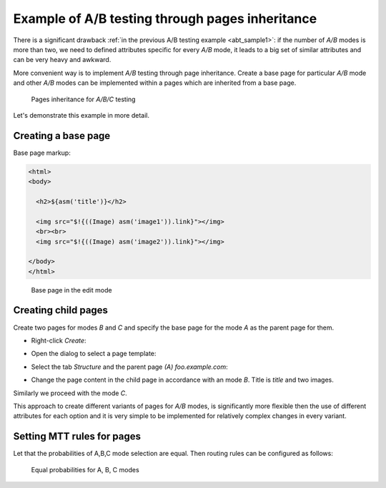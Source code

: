 .. _abt_sample2:

Example of A/B testing through pages inheritance
================================================

There is a significant drawback :ref:`in the previous A/B testing example <abt_sample1>`:
if the number of `A/B` modes is more than two, we need to defined attributes
specific for every `A/B` mode, it leads to a big set of similar attributes
and can be very heavy and awkward.

More convenient way is to implement `A/B` testing through page inheritance.
Create a base page for particular `A/B` mode and other `A/B` modes can be implemented
within a pages which are inherited from a base page.

.. figure:: img/screen1.png

    Pages inheritance for `A/B/C` testing

Let's demonstrate this example in more detail.

Creating a base page
-------------------------

Base page markup:

.. code-block:: html

    <html>
    <body>

      <h2>${asm('title')}</h2>

      <img src="$!{((Image) asm('image1')).link}"></img>
      <br><br>
      <img src="$!{((Image) asm('image2')).link}"></img>

    </body>
    </html>

.. figure:: img/screen2.png

    Base page in the edit mode

Creating child pages
--------------------

Create two pages for modes `\B` and `\C` and specify the base page for the mode `\A`
as the parent page for them.

* Right-click `Create`:

.. image:: img/screen3.png


* Open the dialog to select a page template:

.. image:: img/screen4.png


* Select the tab `Structure` and the parent page `(A) foo.example.com`:

.. image:: img/screen5.png

* Change the page content in the child page in accordance with an mode `\B`. Title is `title` and two images.

Similarly we proceed with the mode `\C`.

This approach to create different variants of pages for `A/B` modes,
is significantly more flexible then the use of different attributes for each option and
it is very simple to be implemented for relatively complex changes in every variant.

Setting MTT rules for pages
---------------------------

Let that the probabilities of A,B,C mode selection are equal.
Then routing rules can be configured as follows:

.. figure:: img/screen8.png

    Equal probabilities for A, B, C modes
